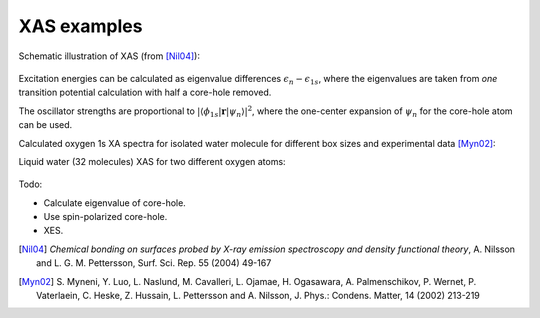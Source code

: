 .. default-role:: math

============
XAS examples
============

Schematic illustration of XAS (from [Nil04]_):

.. figure:: xas.png
   :width: 400 px
  
Excitation energies can be calculated as eigenvalue differences `\epsilon_n-\epsilon_{1s}`, where the eigenvalues are taken from *one* transition potential calculation with half a core-hole removed.

The oscillator strengths are proportional to 
`|\langle \phi_{1s}| \mathbf{r} | \psi_n \rangle|^2`, where the one-center expansion of `\psi_n` for the core-hole atom can be used.

Calculated oxygen 1s XA spectra for isolated water molecule for different box sizes and experimental data [Myn02]_:

.. |i1| image:: xas_H2O.png
        :width: 550 px
.. |i2| image:: xas_exp.png
        :width: 330 px

|i1| |i2|

Liquid water (32 molecules) XAS for two different oxygen atoms:

.. figure:: xas_32H2O.png

Todo:

* Calculate eigenvalue of core-hole.
* Use spin-polarized core-hole.
* XES.

.. [Nil04] *Chemical bonding on surfaces probed by X-ray emission
   spectroscopy and density functional theory*, A. Nilsson and
   L. G. M. Pettersson, Surf. Sci. Rep. 55 (2004) 49-167
.. [Myn02] S. Myneni, Y. Luo, L. Naslund, M. Cavalleri, L. Ojamae,
   H. Ogasawara, A. Palmenschikov, P. Wernet, P. Vaterlaein, C. Heske,
   Z. Hussain, L. Pettersson and A. Nilsson, 
   J. Phys.: Condens. Matter, 14 (2002) 213-219
